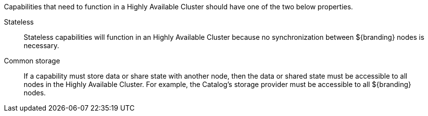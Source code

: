 :title: High Availability Guidance
:type: developmentGuideline
:status: published
:summary: High Availability guidance.
:order: 02

Capabilities that need to function in a Highly Available Cluster should have one of the two below properties.

Stateless:: Stateless capabilities will function in an Highly Available Cluster because no synchronization between ${branding} nodes is necessary.
Common storage:: If a capability must store data or share state with another node, then the data or shared state must be accessible to all nodes in the Highly Available Cluster.
For example, the Catalog's storage provider must be accessible to all ${branding} nodes.
